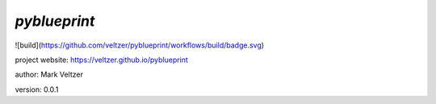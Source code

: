 =============
*pyblueprint*
=============

.. image:: https://img.shields.io/github/license/veltzer/pydmt   :alt: GitHub

![build](https://github.com/veltzer/pyblueprint/workflows/build/badge.svg)

project website: https://veltzer.github.io/pyblueprint

author: Mark Veltzer

version: 0.0.1

